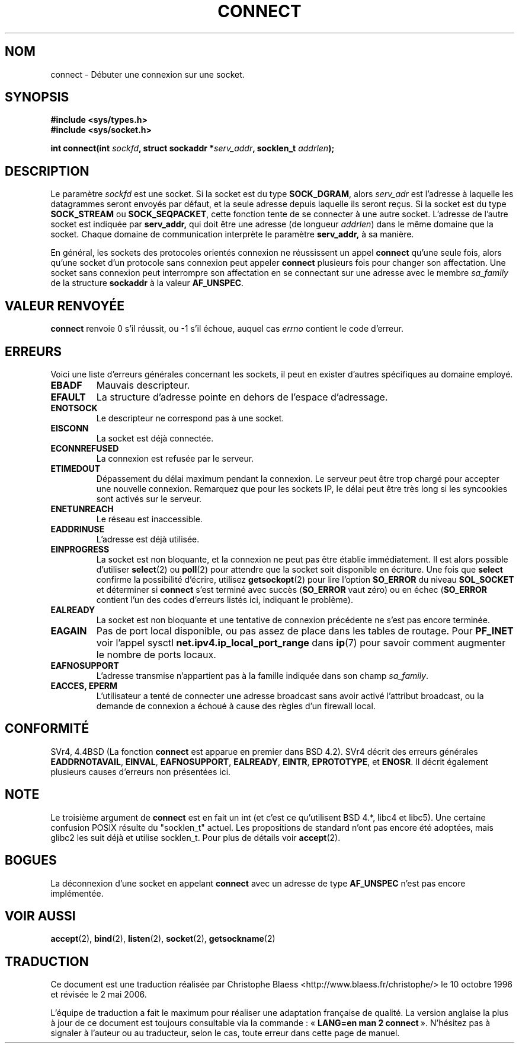 .\" Hey Emacs! This file is -*- nroff -*- source.
.\"
.\" Copyright 1993 Rickard E. Faith (faith@cs.unc.edu)
.\" Portions extracted from /usr/include/sys/socket.h, which does not have
.\" any authorship information in it.  It is probably available under the GPL.
.\"
.\" Permission is granted to make and distribute verbatim copies of this
.\" manual provided the copyright notice and this permission notice are
.\" preserved on all copies.
.\"
.\" Permission is granted to copy and distribute modified versions of this
.\" manual under the conditions for verbatim copying, provided that the
.\" entire resulting derived work is distributed under the terms of a
.\" permission notice identical to this one
.\"
.\" Since the Linux kernel and libraries are constantly changing, this
.\" manual page may be incorrect or out-of-date.  The author(s) assume no
.\" responsibility for errors or omissions, or for damages resulting from
.\" the use of the information contained herein.  The author(s) may not
.\" have taken the same level of care in the production of this manual,
.\" which is licensed free of charge, as they might when working
.\" professionally.
.\"
.\" Formatted or processed versions of this manual, if unaccompanied by
.\" the source, must acknowledge the copyright and authors of this work.
.\"
.\"
.\" Other portions are from the 6.9 (Berkeley) 3/10/91 man page:
.\"
.\" Copyright (c) 1983 The Regents of the University of California.
.\" All rights reserved.
.\"
.\" Redistribution and use in source and binary forms, with or without
.\" modification, are permitted provided that the following conditions
.\" are met:
.\" 1. Redistributions of source code must retain the above copyright
.\"    notice, this list of conditions and the following disclaimer.
.\" 2. Redistributions in binary form must reproduce the above copyright
.\"    notice, this list of conditions and the following disclaimer in the
.\"    documentation and/or other materials provided with the distribution.
.\" 3. All advertising materials mentioning features or use of this software
.\"    must display the following acknowledgement:
.\"     This product includes software developed by the University of
.\"     California, Berkeley and its contributors.
.\" 4. Neither the name of the University nor the names of its contributors
.\"    may be used to endorse or promote products derived from this software
.\"    without specific prior written permission.
.\"
.\" THIS SOFTWARE IS PROVIDED BY THE REGENTS AND CONTRIBUTORS ``AS IS'' AND
.\" ANY EXPRESS OR IMPLIED WARRANTIES, INCLUDING, BUT NOT LIMITED TO, THE
.\" IMPLIED WARRANTIES OF MERCHANTABILITY AND FITNESS FOR A PARTICULAR PURPOSE
.\" ARE DISCLAIMED.  IN NO EVENT SHALL THE REGENTS OR CONTRIBUTORS BE LIABLE
.\" FOR ANY DIRECT, INDIRECT, INCIDENTAL, SPECIAL, EXEMPLARY, OR CONSEQUENTIAL
.\" DAMAGES (INCLUDING, BUT NOT LIMITED TO, PROCUREMENT OF SUBSTITUTE GOODS
.\" OR SERVICES; LOSS OF USE, DATA, OR PROFITS; OR BUSINESS INTERRUPTION)
.\" HOWEVER CAUSED AND ON ANY THEORY OF LIABILITY, WHETHER IN CONTRACT, STRICT
.\" LIABILITY, OR TORT (INCLUDING NEGLIGENCE OR OTHERWISE) ARISING IN ANY WAY
.\" OUT OF THE USE OF THIS SOFTWARE, EVEN IF ADVISED OF THE POSSIBILITY OF
.\" SUCH DAMAGE.
.\"
.\" Modified Fri Jan 31 16:22:26 1997 by Eric S. Raymond <esr@thyrsus.com>
.\" Modified 1998,1999 by Andi Kleen
.\" $Id: connect.2,v 1.5 1999/06/12 10:11:37 freitag Exp $
.\"
.\" Traduction 10/10/1996 par Christophe Blaess (ccb@club-internet.fr)
.\" Màj 05/04/1997
.\" Màj 09/07/1997
.\" Màj 18/05/1999 LDP-1.23
.\" Màj 30/05/2001 LDP-1.36
.\" Màj 18/07/2003 LDP-1.56
.\" Màj 01/05/2006 LDP-1.67.1
.\"
.TH CONNECT 2 "3 octobre 1998" LDP "Manuel du programmeur Linux"
.SH NOM
connect \- Débuter une connexion sur une socket.
.SH SYNOPSIS
.B #include <sys/types.h>
.br
.B #include <sys/socket.h>
.sp
.BI "int connect(int " sockfd ", struct sockaddr *" serv_addr ,
.BI "socklen_t " addrlen );
.SH DESCRIPTION
Le paramètre
.I sockfd
est une socket.
Si la socket est du type
.BR SOCK_DGRAM ,
alors
.I serv_adr
est l'adresse à laquelle les datagrammes seront envoyés par défaut, et
la seule adresse depuis laquelle ils seront reçus. Si la socket est du type
.B SOCK_STREAM
ou
.BR SOCK_SEQPACKET ,
cette fonction tente de se connecter à une autre socket. L'adresse de
l'autre socket est indiquée par
.BR serv_addr,
qui doit être une adresse (de longueur
.IR addrlen )
dans le même domaine que la socket.
Chaque domaine de communication interprète le paramètre
.BR serv_addr,
à sa manière.
.PP
En général, les sockets des protocoles orientés connexion ne réussissent un appel
.B connect
qu'une seule fois, alors qu'une socket d'un protocole sans connexion peut appeler
.B connect
plusieurs fois pour changer son affectation. Une socket sans connexion
peut interrompre son affectation en se connectant sur une adresse avec le membre
.I sa_family
de la structure
.B sockaddr
à la valeur
.BR AF_UNSPEC .
.SH "VALEUR RENVOYÉE"
.BR connect
renvoie 0 s'il réussit, ou \-1 s'il échoue, auquel cas
.I errno
contient le code d'erreur.
.SH ERREURS
Voici une liste d'erreurs générales concernant les sockets, il
peut en exister d'autres spécifiques au domaine employé.
.TP
.B EBADF
Mauvais descripteur.
.TP
.B EFAULT
La structure d'adresse pointe en dehors de l'espace d'adressage.
.TP
.B ENOTSOCK
Le descripteur ne correspond pas à une socket.
.TP
.B EISCONN
La socket est déjà connectée.
.TP
.B ECONNREFUSED
La connexion est refusée par le serveur.
.TP
.B ETIMEDOUT
Dépassement du délai maximum pendant la connexion. Le serveur peut être trop
chargé pour accepter une nouvelle connexion. Remarquez que pour les sockets
IP, le délai peut être très long si les syncookies sont activés sur le serveur.
.TP
.B ENETUNREACH
Le réseau est inaccessible.
.TP
.B EADDRINUSE
L'adresse est déjà utilisée.
.TP
.B EINPROGRESS
La socket est non bloquante, et la connexion ne peut pas être établie
immédiatement. Il est alors possible d'utiliser
.BR select (2)
ou
.BR poll (2)
pour attendre que la socket soit disponible en écriture. Une fois que
.B select
confirme la possibilité d'écrire, utilisez
.BR getsockopt (2)
pour lire l'option
.B SO_ERROR
du niveau
.B SOL_SOCKET
et déterminer si
.B connect
s'est terminé avec succès
.RB ( SO_ERROR
vaut zéro) ou en échec
.RB ( SO_ERROR
contient l'un des codes d'erreurs listés ici,
indiquant le problème).
.TP
.B EALREADY
La socket est non bloquante et une tentative de connexion précédente ne
s'est pas encore terminée.
.TP
.B EAGAIN
Pas de port local disponible, ou pas assez de place dans les tables de routage. Pour
.B PF_INET
voir l'appel sysctl
.B net.ipv4.ip_local_port_range
dans
.BR ip (7)
pour savoir comment augmenter le nombre de ports locaux.
.TP
.B EAFNOSUPPORT
L'adresse transmise n'appartient pas à la famille indiquée dans
son champ
.IR sa_family .
.TP
.B EACCES, EPERM
L'utilisateur a tenté de connecter une adresse broadcast sans avoir activé
l'attribut broadcast, ou la demande de connexion a échoué à cause des
règles d'un firewall local.
.SH CONFORMITÉ
SVr4, 4.4BSD (La fonction
.B connect
est apparue en premier dans BSD 4.2).  SVr4 décrit des erreurs
générales
.BR EADDRNOTAVAIL ,
.BR EINVAL ,
.BR EAFNOSUPPORT ,
.BR EALREADY ,
.BR EINTR ,
.BR EPROTOTYPE ,
et
.BR ENOSR .
Il décrit
également plusieurs causes d'erreurs non présentées ici.
.SH NOTE
Le troisième argument de
.B connect
est en fait un int (et c'est ce qu'utilisent BSD 4.*, libc4 et libc5).
Une certaine confusion POSIX résulte du "socklen_t" actuel. Les propositions
de standard n'ont pas encore été adoptées, mais glibc2 les suit déjà et
utilise socklen_t. Pour plus de détails voir
.BR accept (2).
.SH BOGUES
La déconnexion d'une socket en appelant
.B connect
avec un adresse de type
.B AF_UNSPEC
n'est pas encore implémentée.
.SH "VOIR AUSSI"
.BR accept (2),
.BR bind (2),
.BR listen (2),
.BR socket (2),
.BR getsockname (2)
.SH TRADUCTION
.PP
Ce document est une traduction réalisée par Christophe Blaess
<http://www.blaess.fr/christophe/> le 10\ octobre\ 1996
et révisée le 2\ mai\ 2006.
.PP
L'équipe de traduction a fait le maximum pour réaliser une adaptation
française de qualité. La version anglaise la plus à jour de ce document est
toujours consultable via la commande\ : «\ \fBLANG=en\ man\ 2\ connect\fR\ ».
N'hésitez pas à signaler à l'auteur ou au traducteur, selon le cas, toute
erreur dans cette page de manuel.
